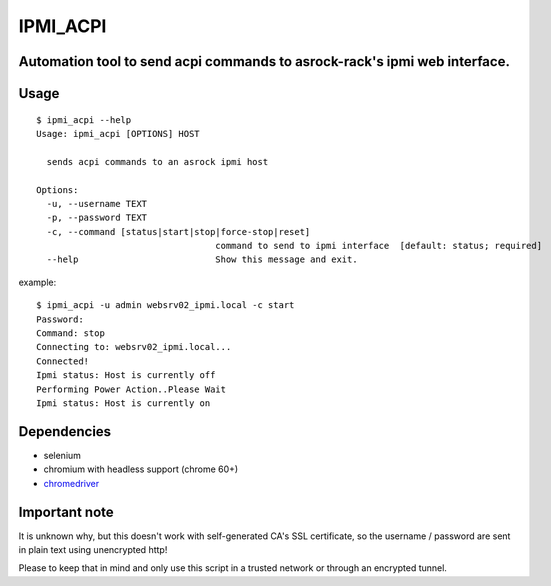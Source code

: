 IPMI_ACPI
=========
Automation tool to send acpi commands to asrock-rack's ipmi web interface.
--------------------------------------------------------------------------

Usage
-----
::

  $ ipmi_acpi --help
  Usage: ipmi_acpi [OPTIONS] HOST

    sends acpi commands to an asrock ipmi host

  Options:
    -u, --username TEXT
    -p, --password TEXT
    -c, --command [status|start|stop|force-stop|reset]
                                    command to send to ipmi interface  [default: status; required]
    --help                          Show this message and exit.

example:
::

  $ ipmi_acpi -u admin websrv02_ipmi.local -c start
  Password:
  Command: stop
  Connecting to: websrv02_ipmi.local...
  Connected!
  Ipmi status: Host is currently off
  Performing Power Action..Please Wait
  Ipmi status: Host is currently on


Dependencies
------------

- selenium
- chromium with headless support (chrome 60+)
- chromedriver_

.. _chromedriver: https://github.com/SeleniumHQ/selenium/wiki/ChromeDriver


Important note
--------------

It is unknown why, but this doesn't work with self-generated CA's SSL certificate,
so the username / password are sent in plain text using unencrypted http!

Please to keep that in mind and only use this script in a trusted network or through an encrypted tunnel.
